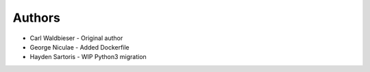 =======
Authors
=======

* Carl Waldbieser - Original author
* George Niculae - Added Dockerfile

* Hayden Sartoris - WIP Python3 migration
